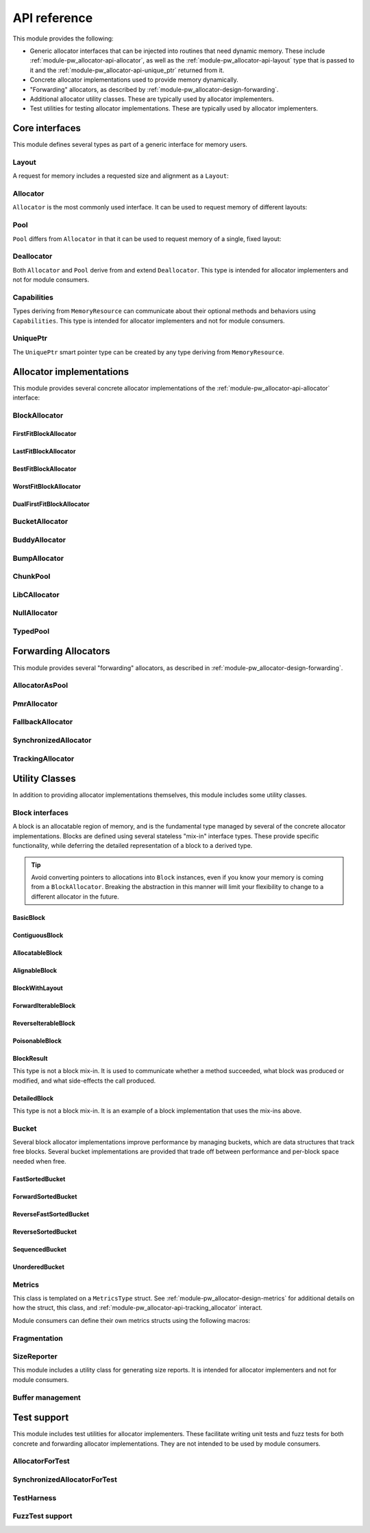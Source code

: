 .. _module-pw_allocator-api:

=============
API reference
=============
.. pigweed-module-subpage::
   :name: pw_allocator

This module provides the following:

- Generic allocator interfaces that can be injected into routines that need
  dynamic memory. These include :ref:`module-pw_allocator-api-allocator`, as
  well as the :ref:`module-pw_allocator-api-layout` type that is passed to it
  and the :ref:`module-pw_allocator-api-unique_ptr` returned from it.
- Concrete allocator implementations used to provide memory dynamically.
- "Forwarding" allocators, as described by
  :ref:`module-pw_allocator-design-forwarding`.
- Additional allocator utility classes. These are typically used by allocator
  implementers.
- Test utilities for testing allocator implementations. These are typically used
  by allocator implementers.

---------------
Core interfaces
---------------
This module defines several types as part of a generic interface for memory
users.

.. _module-pw_allocator-api-layout:

Layout
======
A request for memory includes a requested size and alignment as a ``Layout``:

.. doxygenclass:: pw::allocator::Layout
   :members:

.. _module-pw_allocator-api-allocator:

Allocator
=========
``Allocator`` is the most commonly used interface. It can be used to request
memory of different layouts:

.. doxygenclass:: pw::Allocator
   :members:

.. _module-pw_allocator-api-pool:

Pool
====
``Pool`` differs from ``Allocator`` in that it can be used to request memory of
a single, fixed layout:

.. doxygenclass:: pw::allocator::Pool
   :members:

.. _module-pw_allocator-api-deallocator:

Deallocator
===========
Both ``Allocator`` and ``Pool`` derive from and extend ``Deallocator``. This
type is intended for allocator implementers and not for module consumers.

.. doxygenclass:: pw::Deallocator
   :members:

.. _module-pw_allocator-api-capabilities:

Capabilities
============
Types deriving from ``MemoryResource`` can communicate about their optional
methods and behaviors using ``Capabilities``. This type is intended for
allocator implementers and not for module consumers.

.. doxygenclass:: pw::allocator::Capabilities
   :members:

.. _module-pw_allocator-api-unique_ptr:

UniquePtr
=========
The ``UniquePtr`` smart pointer type can be created by any type deriving from
``MemoryResource``.

.. doxygenclass:: pw::UniquePtr
   :members:

-------------------------
Allocator implementations
-------------------------
This module provides several concrete allocator implementations of the
:ref:`module-pw_allocator-api-allocator` interface:

.. _module-pw_allocator-api-block_allocator:

BlockAllocator
==============
.. doxygenclass:: pw::allocator::BlockAllocator
   :members:

.. _module-pw_allocator-api-first_fit_block_allocator:

FirstFitBlockAllocator
----------------------
.. doxygenclass:: pw::allocator::FirstFitBlockAllocator
   :members:

.. _module-pw_allocator-api-last_fit_block_allocator:

LastFitBlockAllocator
---------------------
.. doxygenclass:: pw::allocator::LastFitBlockAllocator
   :members:

.. _module-pw_allocator-api-best_fit_block_allocator:

BestFitBlockAllocator
---------------------
.. doxygenclass:: pw::allocator::BestFitBlockAllocator
   :members:

.. _module-pw_allocator-api-worst_fit_block_allocator:

WorstFitBlockAllocator
----------------------
.. doxygenclass:: pw::allocator::WorstFitBlockAllocator
   :members:

.. _module-pw_allocator-api-dual_first_fit_block_allocator:

DualFirstFitBlockAllocator
--------------------------
.. doxygenclass:: pw::allocator::DualFirstFitBlockAllocator
   :members:

.. _module-pw_allocator-api-bucket_block_allocator:

BucketAllocator
===============
.. doxygenclass:: pw::allocator::BucketAllocator
   :members:

.. _module-pw_allocator-api-buddy_allocator:

BuddyAllocator
==============
.. doxygenclass:: pw::allocator::BuddyAllocator
   :members:

.. _module-pw_allocator-api-bump_allocator:

BumpAllocator
=============
.. doxygenclass:: pw::allocator::BumpAllocator
   :members:

.. _module-pw_allocator-api-chunk_pool:

ChunkPool
=========
.. doxygenclass:: pw::allocator::ChunkPool
   :members:

.. _module-pw_allocator-api-libc_allocator:

LibCAllocator
=============
.. doxygenclass:: pw::allocator::LibCAllocator
   :members:

.. _module-pw_allocator-api-null_allocator:

NullAllocator
=============
.. doxygenclass:: pw::allocator::NullAllocator
   :members:

.. _module-pw_allocator-api-typed_pool:

TypedPool
=========
.. doxygenclass:: pw::allocator::TypedPool
   :members:

---------------------
Forwarding Allocators
---------------------
This module provides several "forwarding" allocators, as described in
:ref:`module-pw_allocator-design-forwarding`.

.. _module-pw_allocator-api-allocator_as_pool:

AllocatorAsPool
===============
.. doxygenclass:: pw::allocator::AllocatorAsPool
   :members:

.. _module-pw_allocator-api-pmr_allocator:

PmrAllocator
============
.. doxygenclass:: pw::allocator::PmrAllocator
   :members:

.. _module-pw_allocator-api-fallback_allocator:

FallbackAllocator
=================
.. doxygenclass:: pw::allocator::FallbackAllocator
   :members:

.. _module-pw_allocator-api-synchronized_allocator:

SynchronizedAllocator
=====================
.. doxygenclass:: pw::allocator::SynchronizedAllocator
   :members:

.. _module-pw_allocator-api-tracking_allocator:

TrackingAllocator
=================
.. doxygenclass:: pw::allocator::TrackingAllocator
   :members:

---------------
Utility Classes
---------------
In addition to providing allocator implementations themselves, this module
includes some utility classes.

.. _module-pw_allocator-api-block:

Block interfaces
================
A block is an allocatable region of memory, and is the fundamental type managed
by several of the concrete allocator implementations. Blocks are defined
using several stateless "mix-in" interface types. These provide specific
functionality, while deferring the detailed representation of a block to a
derived type.

.. tip::
   Avoid converting pointers to allocations into ``Block`` instances, even if
   you know your memory is coming from a ``BlockAllocator``. Breaking the
   abstraction in this manner will limit your flexibility to change to a
   different allocator in the future.

.. TODO(b/378549332): Add a diagram of mix-in relationships.

BasicBlock
----------
.. doxygenclass:: pw::allocator::BasicBlock
   :members:

ContiguousBlock
---------------
.. doxygenclass:: pw::allocator::ContiguousBlock
   :members:

AllocatableBlock
----------------
.. doxygenclass:: pw::allocator::AllocatableBlock
   :members:

AlignableBlock
--------------
.. doxygenclass:: pw::allocator::AlignableBlock
   :members:

BlockWithLayout
---------------
.. doxygenclass:: pw::allocator::BlockWithLayout
   :members:

ForwardIterableBlock
--------------------
.. doxygenclass:: pw::allocator::ForwardIterableBlock
   :members:

ReverseIterableBlock
--------------------
.. doxygenclass:: pw::allocator::ReverseIterableBlock
   :members:

PoisonableBlock
---------------
.. doxygenclass:: pw::allocator::PoisonableBlock
   :members:

BlockResult
-----------
This type is not a block mix-in. It is used to communicate whether a method
succeeded, what block was produced or modified, and what side-effects the call
produced.

.. doxygenclass:: pw::allocator::BlockResult
   :members:

DetailedBlock
-------------
This type is not a block mix-in. It is an example of a block implementation that
uses the mix-ins above.

.. doxygenstruct:: pw::allocator::DetailedBlockParameters
   :members:

.. doxygenclass:: pw::allocator::DetailedBlockImpl
   :members:

.. _module-pw_allocator-api-bucket:

Bucket
======
Several block allocator implementations improve performance by managing buckets,
which are data structures that track free blocks. Several bucket implementations
are provided that trade off between performance and per-block space needed when
free.

FastSortedBucket
----------------
.. doxygenclass:: pw::allocator::FastSortedBucket
   :members:

ForwardSortedBucket
-------------------
.. doxygenclass:: pw::allocator::ForwardSortedBucket
   :members:

ReverseFastSortedBucket
-----------------------
.. doxygenclass:: pw::allocator::ReverseFastSortedBucket
   :members:

ReverseSortedBucket
-------------------
.. doxygenclass:: pw::allocator::ReverseSortedBucket
   :members:

SequencedBucket
---------------
.. doxygenclass:: pw::allocator::SequencedBucket
   :members:

UnorderedBucket
---------------
.. doxygenclass:: pw::allocator::UnorderedBucket
   :members:

.. _module-pw_allocator-api-metrics_adapter:

Metrics
=======
.. doxygenclass:: pw::allocator::internal::Metrics
   :members:

This class is templated on a ``MetricsType`` struct. See
:ref:`module-pw_allocator-design-metrics` for additional details on how the
struct, this class, and :ref:`module-pw_allocator-api-tracking_allocator`
interact.

Module consumers can define their own metrics structs using the
following macros:

.. doxygendefine:: PW_ALLOCATOR_METRICS_DECLARE
.. doxygendefine:: PW_ALLOCATOR_METRICS_ENABLE

.. _module-pw_allocator-api-fragmentation:

Fragmentation
=============
.. doxygenstruct:: pw::allocator::Fragmentation
   :members:

.. _module-pw_allocator-api-size_reporter:

SizeReporter
============
This module includes a utility class for generating size reports. It is
intended for allocator implementers and not for module consumers.

.. doxygenclass:: pw::allocator::SizeReporter
   :members:

Buffer management
=================
.. doxygenclass:: pw::allocator::WithBuffer
   :members:

------------
Test support
------------
This module includes test utilities for allocator implementers. These
facilitate writing unit tests and fuzz tests for both concrete and forwarding
allocator implementations. They are not intended to be used by module consumers.

.. _module-pw_allocator-api-allocator_for_test:

AllocatorForTest
================
.. doxygenclass:: pw::allocator::test::AllocatorForTest
   :members:

.. _module-pw_allocator-api-synchronized_allocator_for_test:

SynchronizedAllocatorForTest
============================
.. doxygenclass:: pw::allocator::test::SynchronizedAllocatorForTest
    :members:

.. _module-pw_allocator-api-test_harness:

TestHarness
===========
.. doxygenclass:: pw::allocator::test::TestHarness
   :members:

.. _module-pw_allocator-api-fuzzing_support:

FuzzTest support
================
.. doxygenfunction:: pw::allocator::test::ArbitraryRequest
.. doxygenfunction:: pw::allocator::test::ArbitraryRequests
.. doxygenfunction:: pw::allocator::test::MakeRequest
